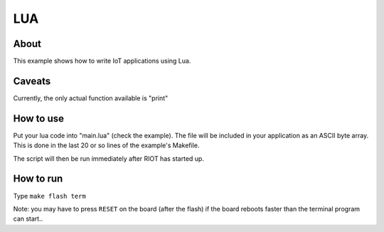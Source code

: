 LUA
###

About
^^^^^

This example shows how to write IoT applications using Lua.

Caveats
^^^^^^^

Currently, the only actual function available is "print"

How to use
^^^^^^^^^^

Put your lua code into "main.lua" (check the example). The file will
be included in your application as an ASCII byte array. This is done in the
last 20 or so lines of the example's Makefile.

The script will then be run immediately after RIOT has started up.

How to run
^^^^^^^^^^

Type ``make flash term``

Note: you may have to press ``RESET`` on the board (after the flash) if the board
reboots faster than the terminal program can start..
